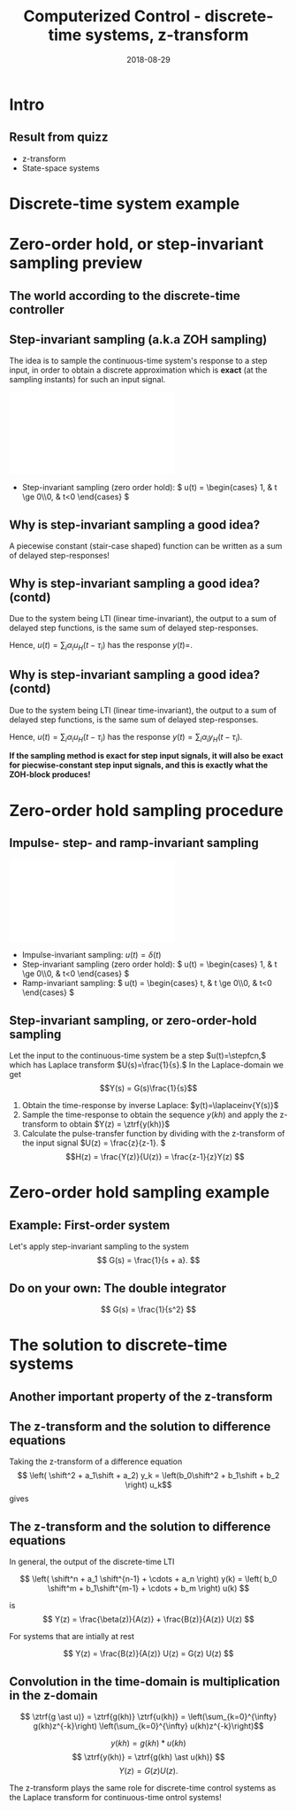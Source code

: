 #+OPTIONS: toc:nil
# #+LaTeX_CLASS: koma-article 

#+LATEX_CLASS: beamer
#+LATEX_CLASS_OPTIONS: [presentation,aspectratio=169]
#+OPTIONS: H:2

#+LaTex_HEADER: \usepackage{khpreamble}
#+LaTex_HEADER: \usepackage{amssymb}
#+LaTex_HEADER: \DeclareMathOperator{\shift}{q}
#+LaTex_HEADER: \DeclareMathOperator{\diff}{p}

#+title: Computerized Control - discrete-time systems, z-transform
#+date: 2018-08-29

* What do I want the students to understand?			   :noexport:
  - How to sample cont-time system
  - The z-transform
  - Feedback in discrete-time systemsn

* Which activities will the students do?			   :noexport:
  1. Prove z-transform of a^k, using only definition and the identity
     \sum_{k=0}^\infty r^k = 1/(1-r), if |r| < 1
  2. Sample first-order system with zero
  3. Root locus of simple system

* Intro


** Result from quizz
   - z-transform
   - State-space systems


* Discrete-time system example

** Discrete-time system example					   :noexport:

Level control in a hydro power plant dam

#+BEGIN_CENTER 
 \includegraphics[width=0.5\linewidth]{../figures/kraftverk}
 \includegraphics[width=0.48\linewidth]{../figures/dam-gates.jpg}
#+END_CENTER

* Zero-order hold, or step-invariant sampling preview

** The world according to the discrete-time controller
   #+BEGIN_CENTER 
    \includegraphics[width=0.6\linewidth]{../../figures/fig1-1-schematic.png}
   #+END_CENTER

** Step-invariant sampling (a.k.a ZOH sampling)

   The idea is to sample the continuous-time system's response to a step input, in order to obtain a discrete approximation which is *exact* (at the sampling instants) for such an input signal. 

#+BEGIN_CENTER 
 \includegraphics[width=0.9\linewidth]{../../figures/invariant-sampling.pdf}
#+END_CENTER

   - Step-invariant sampling (zero order hold): \( u(t) = \begin{cases} 1, & t \ge 0\\0, & t<0 \end{cases} \)
   
** Why is step-invariant sampling a good idea?

   A piecewise constant (stair-case shaped) function can be written as a sum of delayed step-responses!
   #+BEGIN_LaTeX
     \begin{center}
       \begin{tikzpicture}
         \small
         \begin{axis}[
           clip = false,
           width=7cm,
           height=2.5cm,
           yshift=1.5cm,
           xlabel={$t$},
           ylabel={},
           xmax=10.5,
           ]
           \addplot+[black, no marks] coordinates {(-1,0) (0,0) (0,1) (10,1) } node[pos=0.7,coordinate, pin=40:$u_H(t)$] {};
         \end{axis}
         \begin{axis}[
           clip=false,
           width=7cm,
           height=2.5cm,
           yshift=-1.5cm,
           xlabel={$t$},
           ylabel={},
           xmax=10.5,
           ]
           \addplot+[black, no marks] coordinates {(-1,0) (1,0) (1,2) (10,2) } node[pos=0.7,coordinate, pin=40:$2u_H(t-1)$] {};;
         \end{axis}
         \begin{axis}[
           clip=false,
           width=7cm,
           height=2.5cm,
           xshift=7.5cm,
           xlabel={$t$},
           ylabel={},
           xmax=10.5,
           ]
           \addplot+[black, no marks] coordinates {(-1,0) (0,0) (0,1) (1,1) (1,3) (10,3) }  node[pos=0.7,coordinate, pin=40:$u(t) + 2u_H(t-1)$] {};;
         \end{axis}

         \node at (2.2,0.2) {\huge  +};
         \node at (6.5,0.2) {\huge  =};

       \end{tikzpicture}
     \end{center}
   #+END_LaTeX


** Why is step-invariant sampling a good idea? (contd)
   Due to the system being LTI (linear time-invariant), the output to a sum of delayed step functions, is the same sum of delayed step-responses.

   #+BEGIN_LaTeX
        \begin{center}
          \begin{tikzpicture}[node distance=20mm, block/.style={rectangle, draw, minimum width=15mm, }]

            \node[coordinate] (input) {};
            \node[block, right of=input, node distance=22mm] (lti) {LTI};
            \node[coordinate, right of=lti, node distance=22mm] (output) {};

            \draw[->] (input) -- node[above, near start] {$u_H(t)$} (lti);
            \draw[->] (lti) -- node[above, near end] {$y_H(t)$} (output);
          \end{tikzpicture}
        \end{center}
   #+END_LaTeX
   Hence, $u(t) = \sum_{i} \alpha_i u_H(t-\tau_i)$ has the response \(y(t)=\). 

** Why is step-invariant sampling a good idea? (contd)
   Due to the system being LTI (linear time-invariant), the output to a sum of delayed step functions, is the same sum of delayed step-responses.

   #+BEGIN_LaTeX
        \begin{center}
          \begin{tikzpicture}[node distance=20mm, block/.style={rectangle, draw, minimum width=15mm, }]

            \node[coordinate] (input) {};
            \node[block, right of=input, node distance=22mm] (lti) {LTI};
            \node[coordinate, right of=lti, node distance=22mm] (output) {};

            \draw[->] (input) -- node[above, near start] {$u_H(t)$} (lti);
            \draw[->] (lti) -- node[above, near end] {$y_H(t)$} (output);
          \end{tikzpicture}
        \end{center}
   #+END_LaTeX
   Hence, $u(t) = \sum_{i} \alpha_i u_H(t-\tau_i)$ has the response $y(t) = \sum_i \alpha_i y_H(t-\tau_i)$. 

   *If the sampling method is exact for step input signals, it will also be exact for piecwise-constant step input signals, and this is exactly what the ZOH-block produces!*

* The z-transform						   :noexport:
** Need the z-transform to perform step-invariant sampling 

   The idea is to sample the continuous-time system's response to a step input, in order to obtain a discrete approximation which is *exact* (at the sampling instants) for such an input signal. 

#+BEGIN_CENTER 
 \includegraphics[width=0.9\linewidth]{../../figures/invariant-sampling.pdf}
#+END_CENTER

   - Step-invariant sampling (zero order hold): \( u(t) = \begin{cases} 1, & t \ge 0\\0, & t<0 \end{cases} \)
   
** The z-transform
   
   Definition of the one-sided z-transform:
   \[ F(z) = \ztrf{f(kh)} = \sum_{k=0}^{\infty} f(kh)z^{-k} \]
   
** Two essential transforms (one whiteboard)			   :noexport:


** The z-transform						   :noexport:
   \[ F(z) = \ztrf{f(kh)} = \sum_{k=0}^{\infty} f(kh)z^{-k} \]
   
   So the z-transform of the pulse \(\delta(kh)\) is 
   \[ \Delta(z) =  \ztrf{\delta(kh)} = \sum_{k=0}^{\infty} \delta(kh)z^{-k} = 1 \]
** Basic properties of the z-transform
   #+BEGIN_CENTER 
    \includegraphics[height=0.8\textheight]{../../figures/table2-2.png}
   #+END_CENTER


* Zero-order hold sampling procedure
** Impulse- step- and ramp-invariant sampling

#+BEGIN_CENTER 
 \includegraphics[width=0.9\linewidth]{../../figures/invariant-sampling.pdf}
#+END_CENTER

   - Impulse-invariant sampling: \( u(t) = \delta(t)\)
   - Step-invariant sampling (zero order hold): \( u(t) = \begin{cases} 1, & t \ge 0\\0, & t<0 \end{cases} \)
   - Ramp-invariant sampling: \( u(t) = \begin{cases} t, & t \ge 0\\0, & t<0 \end{cases} \)

** Step-invariant sampling, or zero-order-hold sampling
   Let the input to the continuous-time system be a step \(u(t)=\stepfcn,\) which has Laplace transform \(U(s)=\frac{1}{s}.\) In the Laplace-domain we get
   \[Y(s) = G(s)\frac{1}{s}\]
   1. Obtain the time-response by inverse Laplace: \(y(t)=\laplaceinv{Y(s)}\)
   2. Sample the time-response to obtain the sequence \(y(kh)\) and apply  the z-transform to obtain \(Y(z) = \ztrf{y(kh)}\)
   3. Calculate the pulse-transfer function by dividing with the z-transform of the input signal \(U(z) = \frac{z}{z-1}. \) \[H(z) = \frac{Y(z)}{U(z)} = \frac{z-1}{z}Y(z) \]

* Zero-order hold sampling example
** Example: First-order system
   Let's apply step-invariant sampling to the system
   \[ G(s) = \frac{1}{s + a}. \]

** Example: First-order system					   :noexport:
   Let's apply the above sampling methods to the system
   \[ G(s) = \frac{1}{s - \lambda}. \]

   By partial fracion expansion we get \[ Y(s) = G(s)\frac{1}{s} = \frac{1}{\lambda} \left( \frac{1}{s-\lambda} - \frac{1}{s} \right). \]

   1. The step response becomes
      \[ y(t) = \frac{1}{\lambda} \left( \mexp{\lambda{} t} - u_H(t) \right), \]
      where \(u_H(t)\) is the step function.
   2. Sampling and applying the z-transform gives
      \[ Y(z) = \frac{1}{\lambda} \left( \frac{z}{z-\mexp{\lambda h}} - \frac{z}{z-1} \right). \]

** Example: First-order system, contd.				   :noexport:
   \[ G(s) = \frac{1}{s - \lambda}. \]

   3. [@3] Calculate the pulse-transfer function
      \begin{align*} 
             H(z) &= \frac{Y(z)}{U(z)} = \frac{z-1}{z}Y(z)\\
                  &= \frac{1}{\lambda} \left( \frac{ z-1 }{ z-\mexp{\lambda h} } - 1 \right)\\
                  &= \frac{1}{\lambda} \frac{ (z-1) - (z-\mexp{\lambda h}) }{z-\mexp{\lambda h}}\\
                  &= \frac{1}{\lambda} \left( \frac{ \mexp{\lambda h} - 1 }{ z - \mexp{\lambda h} } \right)
      \end{align*}


** Example: First-order system					   :noexport:
   Let's apply the above sampling methods to the system
   \[ G(s) = \frac{1}{s - \lambda}. \]

   By partial fracion expansion we get \[ Y(s) = G(s)\frac{1}{s} = \frac{1}{\lambda} \left( \frac{1}{s-\lambda} - \frac{1}{s} \right). \]

   1. The step response becomes
      \[ y(t) = \frac{1}{\lambda} \left( \mexp{\lambda{} t} - u_H(t) \right), \]
      where \(u_H(t)\) is the step function.
   2. Sampling and applying the z-transform gives
      \[ Y(z) = \frac{1}{\lambda} \left( \frac{z}{z-\mexp{\lambda h}} - \frac{z}{z-1} \right). \]
   3. Calculate the pulse-transfer function
      \begin{align*} 
             H(z) &= \frac{Y(z)}{U(z)} = \frac{z-1}{z}Y(z)\\
                  &= \frac{1}{\lambda} \left( \frac{z-1}{z-\mexp{\lambda h}} - 1 \right)\\
                  &= \frac{1}{\lambda} \frac{(z-1) - (z-\mexp{\lambda h})}(z-\mexp{\lambda h}}\\
                  &= \frac{1}{\lambda} \frac{ \mexp{\lambda h} - 1}{z - \mexp{\lambda h}}
      \end{align*}

** Do on your own: The double integrator

   \[ G(s) = \frac{1}{s^2} \]

* The solution to discrete-time systems
** Another important property of the z-transform

   
** The z-transform and the solution to difference equations
   Taking the z-transform of a difference equation 
   \[ \left( \shift^2 + a_1\shift + a_2) y_k = \left(b_0\shift^2 + b_1\shift + b_2 \right) u_k\]
   gives
   \begin{equation*}
   \begin{split}
   z^{2}Y -z^2y(0) &- zy(1) + a_1zY - a_1zy(0) + a_2Y =\\
   &     b_0z^2U -b_0z^2u(0) - b_0zu(1) + b_1zU - b_1zu(0) + b_2U
   \end{split}
   \end{equation*}
   
   \begin{equation*}
   \begin{split}
    Y(z) &= \underbrace{ \frac{ \big( y(0)-b_0u(0)\big) z^2 + \big(y(1)+a_1y(0) - b_0u(1) -b_1u(0)\big) z}{z^2 + a_1z + a_2}}_{\text{transient response}}\\
    & \qquad + \underbrace{\underbrace{\frac{b_0z^2 + b_1z + b_2}{z^2 + a_1z + a_2}}_{\text{pulse-transfer function}}U(z)}_{\text{response to input}}
   \end{split}
   \end{equation*}

** The z-transform and the solution to difference equations

   In general, the output of the discrete-time LTI 
   
      \[ \left( \shift^n + a_1 \shift^{n-1} + \cdots + a_n \right) y(k) = \left( b_0 \shift^m + b_1\shift^{m-1} + \cdots + b_m \right)  u(k) \]

      is
      \[ Y(z) = \frac{\beta(z)}{A(z)} + \frac{B(z)}{A(z)} U(z) \]

      For systems that are intially at rest

      \[ Y(z) = \frac{B(z)}{A(z)} U(z)  = G(z) U(z) \]

** Convolution in the time-domain is multiplication in the z-domain

   \[ \ztrf{g \ast u)} = \ztrf{g(kh)} \ztrf{u(kh)} = \left(\sum_{k=0}^{\infty} g(kh)z^{-k}\right) \left(\sum_{k=0}^{\infty} u(kh)z^{-k}\right)\]


#+BEGIN_LaTeX
\begin{center}
\begin{tikzpicture}[node distance=25mm]
\node[rectangle, draw, minimum height=10mm, minimum width=14mm] (sys) {$G(z)$};
\node[coordinate, left of=sys] (input) {};
\node[coordinate, right of=sys] (output) {};
\draw[->] (input) -- node [near start, above] {$u(kh)$} (sys);
\draw[->] (sys) -- node [near end, above] {$y(kh)$} (output);
\end{tikzpicture}
\end{center}
#+END_LaTeX
 \[ y(kh) = g(kh) \ast u(kh) \]
 \[ \ztrf{y(kh)} = \ztrf{g(kh) \ast u(kh)} \]
 \[ Y(z) = G(z) U(z). \]

   The z-transform plays the same role for discrete-time control  systems as the Laplace transform for continuous-time ontrol systems!




* Discrete-time signals						   :noexport:

** The discrete causal linear time-invariant system

   \begin{center}
   \begin{tikzpicture}[node distance=20mm, anchor=north]
   \node[coordinate] (input) {};
   \node[rectangle, draw, right of=input, inner sep=3mm] (lti) {g};
   \node[coordinate, right of=lti] (output) {};
   \draw[->] (input) -- node[near start, above] {$u(k)$}  (lti);
   \draw[->] (lti) -- node[near end, above] {$y(k)$} (output);
   \end{tikzpicture}
   \end{center}

   \[ y(k) = g \ast u = \sum_{n=0}^\infty g(n) u(k-n) \]

   If input signal is a pulse (delta-function)
#+BEGIN_LaTeX
\begin{center}
\begin{tikzpicture}
\begin{axis}[
  width=14cm,
  height=2.5cm,
  xlabel={$k$},
  ylabel={$u(k)$},
  xmin=-2.5,
  xmax=10.5,
]

\addplot+[black, ycomb, domain=-2:10, samples=13,variable=k] { (k==0)}; 

\end{axis}
\end{tikzpicture}
\end{center}

\vspace*{-5mm}

#+END_LaTeX
   \[ y(k) = \sum_{n=0}^\infty g(n) \delta(k-n) = ? \]

** The discrete causal linear time-invariant system

   \begin{center}
   \begin{tikzpicture}[node distance=20mm, anchor=north]
   \node[coordinate] (input) {};
   \node[rectangle, draw, right of=input, inner sep=3mm] (lti) {g};
   \node[coordinate, right of=lti] (output) {};
   \draw[->] (input) -- node[near start, above] {$u(k)$}  (lti);
   \draw[->] (lti) -- node[near end, above] {$y(k)$} (output);
   \end{tikzpicture}
   \end{center}

   \[ y(k) = g \ast u = \sum_{n=0}^\infty g(n) u(k-n) \]

   If input signal is a pulse (delta-function)
#+BEGIN_LaTeX
\begin{center}
\begin{tikzpicture}
\begin{axis}[
  width=14cm,
  height=2.5cm,
  xlabel={$k$},
  ylabel={$u(k)$},
  xmin=-2.5,
  xmax=10.5,
]

\addplot+[black, ycomb, domain=-2:10, samples=13,variable=k] { (k==0)}; 

\end{axis}
\end{tikzpicture}
\end{center}

\vspace*{-5mm}

#+END_LaTeX
   \[ y(k) = \sum_{n=0}^\infty g(n) \delta(k-n) = g(k) \]

** Causality

   \begin{center}
   \begin{tikzpicture}[node distance=20mm, anchor=north]
   \node[coordinate] (input) {};
   \node[rectangle, draw, right of=input, inner sep=3mm] (lti) {g};
   \node[coordinate, right of=lti] (output) {};
   \draw[->] (input) -- node[near start, above] {$u(k)$}  (lti);
   \draw[->] (lti) -- node[near end, above] {$y(k)$} (output);
   \end{tikzpicture}
   \end{center}

   *Causality* means that the system output $y(n)$ at some time instant $n$ *does not* depend on future values of the input signal.

   Which of the below pulse responses do *not* belong to a causal system?

   \begin{tikzpicture}
   \small
   \begin{axis}[
   width=7cm,
   height=2.5cm,
   xlabel={$k$},
   ylabel={$g(k)$},
   xmin=-3.5,
   xmax=10.5,
   ytick = {0},
   ]
   \addplot+[black, ycomb, domain=-3:10, samples=14,variable=k] { exp(-0.20*k)};
   \end{axis}

   \begin{axis}[
   xshift=7cm,
   width=7cm,
   height=2.5cm,
   xlabel={$k$},
   ylabel={$g(k)$},
   xmin=-3.5,
   xmax=10.5,
   ytick = {0},
   ]
   \addplot+[black, ycomb, domain=-3:10, samples=14,variable=k] { (k>=0)*exp(-0.20*k)};
   \end{axis}

   \begin{axis}[
   xshift=0cm,
   yshift=-2.5cm,
   width=7cm,
   height=2.5cm,
   xlabel={$k$},
   ylabel={$g(k)$},
   xmin=-3.5,
   xmax=10.5,
   ytick = {0},
   ]
   \addplot+[black, ycomb, domain=-5:8, samples=14,variable=k] { (k<0)*cos(30*k)};
   \end{axis}

   \begin{axis}[
   xshift=7cm,
   yshift=-2.5cm,
   width=7cm,
   height=2.5cm,
   xlabel={$k$},
   ylabel={$g(k)$},
   xmin=-3.5,
   xmax=10.5,
   ytick = {0},
   ]
   \addplot+[black, ycomb, domain=-5:8, samples=14,variable=k] { (k>0)*cos(30*k)};
   \end{axis}


   \end{tikzpicture}

* Stuff not time for Tuesday Jan 16				   :noexport:

** Linearity, time invariance and the pulse response

   The input signal

#+BEGIN_LaTeX
\begin{center}
\begin{tikzpicture}
\small
\begin{axis}[
  width=14cm,
  height=3.5cm,
  xlabel={$k$},
  ylabel={$u(k)$},
  xmin=-0.5,
  xmax=10.5,
  ytick = {-1, 0, 0.6, 2},
]

\addplot+[black, ycomb, domain=-2:10, samples=13,variable=k] { 0.6*(k==0) + 2*(k==1) - 1*(k==2)}; 

\end{axis}
\end{tikzpicture}
\end{center}

\vspace*{-5mm}

#+END_LaTeX


   Can be written 
   \[u(k) = 0.6\delta(k) + 2\delta(k-1) - \delta(k-2) \]
   Since the system's response to a pulse is given by $g(k)$, the output signal is
   \[ y(k) = ?\]

** Linearity, time invariance and the pulse response

   The input signal

#+BEGIN_LaTeX
\begin{center}
\begin{tikzpicture}
\small
\begin{axis}[
  width=14cm,
  height=3.5cm,
  xlabel={$k$},
  ylabel={$u(k)$},
  xmin=-0.5,
  xmax=10.5,
  ytick = {-1, 0, 0.6, 2},
]

\addplot+[black, ycomb, domain=-2:10, samples=13,variable=k] { 0.6*(k==0) + 2*(k==1) - 1*(k==2)}; 

\end{axis}
\end{tikzpicture}
\end{center}

\vspace*{-5mm}

#+END_LaTeX


   Can be written 
   \[u(k) = 0.6\delta(k) + 2\delta(k-1) - \delta(k-2) \]
   Since the system's response to a pulse is given by $g(k)$, the output signal is
   \[ y(k) = 0.6g(k) + 2g(k-1) - g(k-2) \]

*** Notes							   :noexport:
    y(k) = \sum_{n=0}^\infty g(n) (0.6\delta(k) + 2\delta(k-1) - \delta(k-2))
         = 0.6 \sum_{n=0}^\infty g(n) 0.6\delta(k-n) + 2\sum_{n=0}^\infty g(n) \delta(k-1-n) - \sum_{n=0}^\infty g(n) \delta(k-2-n)
	 = 0.6 g(k) + 2g(k-1) - g(k-2).  



* The shift operator						   :noexport:
** The differential operator
   - A mathematical operator is a mapping. In order to define an operator, we must specify what type of mathematical objects it operates on, and what the operator does with the object. 
   - When working with differential equations, it can be convenient to introduce the *differential operator* often named $\diff$:
     \[ \diff \triangleq \frac{d}{dt} \]
     This operator is defined for differentiable functions $f(t)$, and returns the derivative
     \[ \diff f(t) = \frac{d}{dt} f(t) = f'(t) = \dot{f} (t) \].

** Linear differential equations using the differential operator   :noexport:
   The general linear differential equation
   \[ \frac{d^n}{dt^n} y + a_1 \frac{d^{n-1}}{dt^{n-1}} y + \cdots + a_n y =  b_0 \frac{d^m}{dt^m} u + b_1 \frac{d^{m-1}}{dt^{m-1}} u + \cdots + b_m u \]
   can be written 
   \[ \left( \diff^n + a_1 \diff^{n-1} + \cdots + a_n\right) y = \left( b_0 \diff^m + \diff^{m-1} + \cdots + b_m \right)  u \]
# Examples on the whiteboard

** The shift operator
   - For difference equations the shift operator \(\shift\) is very useful.
   - The shift operator is defined for double-infinite sequences $x_k$, i.e. the sequence $x_k$ must be infinitely long both for negative and positive $k$.
   - The operator shifts the sequence ahead one step:
     \[ \shift x_k = x_{k+1} \]
   
** Linear difference equations using the shift operator
   The general linear difference equation
   \[ y_{k+n} + a_1 y_{k+n-1} + \cdots + a_n y_k =  b_0 u_{k+m} + b_1 u_{k+m-1} + \cdots + b_m u_k \]
   can be written 
   \[ \underbrace{\left( \shift^n + a_1 \shift^{n-1} + \cdots + a_n\right)}_{A(\shift)} y(k) = \underbrace{\left( b_0 \shift^m + b_1\shift^{m-1} + \cdots + b_m \right)}_{B(\shift)}  u(k) \]

   \[ y(k) = \underbrace{\frac{B(\shift)}{A(\shift)}}_{\text{pulse transfer operator}} u(k) \]

*Important note:* In this course we work with /causal systems/. For such systems \(m \le n \), otherwise the output \(y_{k+n}\) would depend on future values of the input.

# Example, third order on the whiteboard

** The difference equation is a representation of a discrete-time dynamical systems

#+BEGIN_LaTeX
\begin{center}
\begin{tikzpicture}[node distance=25mm]
\node[rectangle, draw, minimum height=10mm, minimum width=14mm] (sys) {$G(\shift)$};
\node[coordinate, left of=sys] (input) {};
\node[coordinate, right of=sys] (output) {};

\draw[->] (input) -- node [near start, above] {$u(k)$} (sys);
\draw[->] (sys) -- node [near end, above] {$y(k)$} (output);

\end{tikzpicture}
\end{center}
#+END_LaTeX

   \[ \left( \shift^n + a_1 \shift^{n-1} + \cdots + a_n \right) y(k) = \left( b_0 \shift^m + b_1\shift^{m-1} + \cdots + b_m \right)  u(k) \]
 
  \[ y(k) = \frac{b_0 \shift^m + b_1\shift^{m-1} + \cdots + b_m}{ \shift^n + a_1 \shift^{n-1} + \cdots + a_n} u(k) = \frac{B(\shift)}{A(\shift)} u(k) = G(\shift) u(k) \]

# H(z) is called pulse transfer operator

* First order system and pulse response				   :noexport:
  
** First order systems
   \begin{center}
   \begin{tikzpicture}[node distance=20mm, anchor=north]
   \node[coordinate] (input) {};
   \node[rectangle, draw, right of=input, inner sep=3mm] (lti) {$G(q)=\frac{q-1}{q}$};
   \node[coordinate, right of=lti] (output) {};
   \draw[->] (input) -- node[near start, above] {$u(k)$}  (lti);
   \draw[->] (lti) -- node[near end, above] {$y(k)$} (output);
   \end{tikzpicture}
   \end{center}

   The system with pulse-transfer operator $G(q)=\frac{q-1}{q}$ corresponds to the difference equation
   \[ y(k) = G(q)u(k) \Leftrightarrow y(k) = \frac{q-1}{q} u(k) \]
   \[ y(k+1) = ?\]

** First order systems
   \begin{center}
   \begin{tikzpicture}[node distance=20mm, anchor=north]
   \node[coordinate] (input) {};
   \node[rectangle, draw, right of=input, inner sep=3mm] (lti) {$G(q)=\frac{q-1}{q}$};
   \node[coordinate, right of=lti] (output) {};
   \draw[->] (input) -- node[near start, above] {$u(k)$}  (lti);
   \draw[->] (lti) -- node[near end, above] {$y(k)$} (output);
   \end{tikzpicture}
   \end{center}

   The system with pulse-transfer operator $G(q)=\frac{q-1}{q}$ corresponds to the difference equation
   \[ y(k) = G(q)u(k) \Leftrightarrow y(k) = \frac{q-1}{q} u(k) \]
   \[ y(k+1) = u(k+1)-u(k), \quad \text{i.e.~a discrete-time differentiator}\]

** First order systems
   \begin{center}
   \begin{tikzpicture}[node distance=20mm, anchor=north]
   \node[coordinate] (input) {};
   \node[rectangle, draw, right of=input, inner sep=3mm] (lti) {$G(q)=\frac{q}{q-a}$};
   \node[coordinate, right of=lti] (output) {};
   \draw[->] (input) -- node[near start, above] {$u(k)$}  (lti);
   \draw[->] (lti) -- node[near end, above] {$y(k)$} (output);
   \end{tikzpicture}
   \end{center}

   The system with pulse-transfer operator $G(q)=\frac{q}{q-a}$ corresponds to the difference equation
   \[ y(k) = G(q)u(k) \Leftrightarrow y(k) = \frac{q}{q-a} u(k) \]
   \[ y(k+1) = ?\]

** First order systems
   \begin{center}
   \begin{tikzpicture}[node distance=20mm, anchor=north]
   \node[coordinate] (input) {};
   \node[rectangle, draw, right of=input, inner sep=3mm] (lti) {$G(q)=\frac{q}{q-a}$};
   \node[coordinate, right of=lti] (output) {};
   \draw[->] (input) -- node[near start, above] {$u(k)$}  (lti);
   \draw[->] (lti) -- node[near end, above] {$y(k)$} (output);
   \end{tikzpicture}
   \end{center}

   The system with pulse-transfer operator $G(q)=\frac{q}{q-a}$ corresponds to the difference equation
   \[ y(k) = G(q)u(k) \Leftrightarrow y(k) = \frac{q}{q-a} u(k) \]
   \[ y(k+1) = ay(k) + u(k+1). \quad \text{If $a=1$, the system is a discrete-time integrator}\]

** Pulse-response of a first order system
   \[ y(k+1) = ay(k) + u(k+1) \]
** Pulse-response of a first order system
   \[ y(k+1) = ay(k) + u(k+1) \]

   Pair the impulse response to each of the values of $a$
   \[ \text{I)}\; a=1 \qquad \text{II)}\; a=2 \qquad \text{III)}\; a = 0.5 \qquad \text{IV)}\; a=-0.9 \]

   \begin{tikzpicture}
   \small
   \begin{axis}[
   width=7cm,
   height=2.5cm,
   xlabel={$k$},
   ylabel={$g(k)$},
   xmin=-3.5,
   xmax=10.5,
   ytick = {-1,0,1},
   ymin = -1.2, ymax=1.2,
   ]
   \addplot+[black, ycomb, domain=-3:10, samples=14,variable=k] { (k>=0)*pow(1,k)};
   \end{axis}

   \begin{axis}[
   xshift=7cm,
   width=7cm,
   height=2.5cm,
   xlabel={$k$},
   ylabel={$g(k)$},
   xmin=-3.5,
   xmax=10.5,
   ytick = {0},
   ytick = {-1,0,1},
   ymin = -1.2, ymax=1.2,
   ]
   \addplot+[black, ycomb, domain=-3:10, samples=14,variable=k] { (k>=0)*pow(-0.9,k)};
   \end{axis}

   \begin{axis}[
   xshift=0cm,
   yshift=-2.5cm,
   width=7cm,
   height=2.5cm,
   xlabel={$k$},
   ylabel={$g(k)$},
   xmin=-3.5,
   xmax=10.5,
   ytick = {0},
   ytick = {-1,0,8},
   ymin = -0.2, ymax=8.2,
   ]
   \addplot+[black, ycomb, domain=-5:8, samples=14,variable=k] {  (k>=0)*pow(2,k) };
   \end{axis}

   \begin{axis}[
   xshift=7cm,
   yshift=-2.5cm,
   width=7cm,
   height=2.5cm,
   xlabel={$k$},
   ylabel={$g(k)$},
   xmin=-3.5,
   xmax=10.5,
   ytick = {0},
   ytick = {-1,0,1},
   ymin = -1.2, ymax=1.2,
   ]
   \addplot+[black, ycomb, domain=-5:8, samples=14,variable=k] {  (k>=0)*pow(0.5,k)};
   \end{axis}


   \end{tikzpicture}


* Complex geometric sequences					   :noexport:
** Complex geometric sequences

#   From Alan Oppenheim's video we saw that signals of the form 
   Signals of the form 
   \[ \alpha^{kh} = \left( \alpha ^h \right)^k = a^k \]
   are of special interest, since they are eigenfunctions of discrete-time LTIs.

   Do exercise for sequences
   \[ f(k) = a^k = \left( r \mathrm{e}^{i\theta} \right)^k = r^k \mathrm{e}^{i\theta k}. \]
   

** The z-transform of a geometric sequence
   Consider \[ f(kh) = a^{kh}, \; k=0,1,\ldots \]
   The z-transform is 
   \begin{align*}
   \ztrf{f(kh)} &= \ztransform{\big( a^h \big)^k}\\
   &= \sum_{k=0}^{\infty} \left( \frac{a^h}{z} \right) ^k = \frac{ 1 }{1 - \frac{a^h}{z}}\\
   &= \frac{z}{z-a^h}.
   \end{align*}


